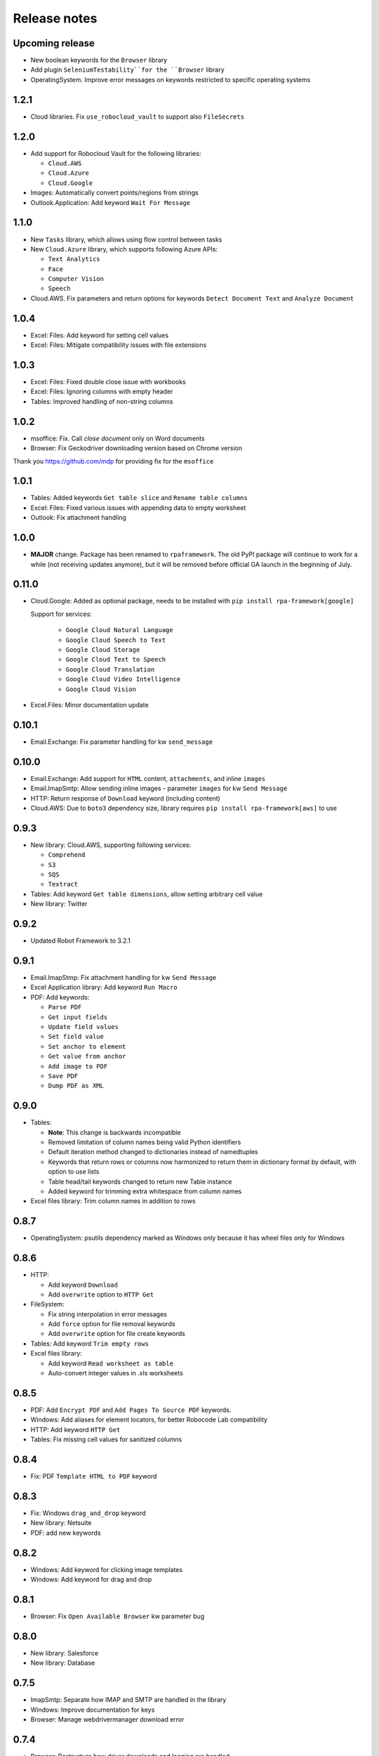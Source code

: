 Release notes
=============

Upcoming release
----------------

- New boolean keywords for the ``Browser`` library
- Add plugin ``SeleniumTestability``for the ``Browser`` library
- OperatingSystem. Improve error messages on keywords restricted to specific
  operating systems

1.2.1
-----

- Cloud libraries. Fix ``use_robocloud_vault`` to support also ``FileSecrets``

1.2.0
-----

- Add support for Robocloud Vault for the following libraries:

  - ``Cloud.AWS``
  - ``Cloud.Azure``
  - ``Cloud.Google``

- Images: Automatically convert points/regions from strings
- Outlook.Application: Add keyword ``Wait For Message``

1.1.0
-----

- New ``Tasks`` library, which allows using flow control between tasks
- New ``Cloud.Azure`` library, which supports following Azure APIs:

  - ``Text Analytics``
  - ``Face``
  - ``Computer Vision``
  - ``Speech``

- Cloud.AWS. Fix parameters and return options for keywords
  ``Detect Document Text`` and ``Analyze Document``

1.0.4
-----

- Excel: Files: Add keyword for setting cell values
- Excel: Files: Mitigate compatibility issues with file extensions

1.0.3
-----

- Excel: Files: Fixed double close issue with workbooks
- Excel: Files: Ignoring columns with empty header
- Tables: Improved handling of non-string columns

1.0.2
-----

- msoffice: Fix. Call `close document` only on Word documents
- Browser: Fix Geckodriver downloading version based on Chrome version

Thank you https://github.com/mdp for providing fix for the ``msoffice``

1.0.1
-----

- Tables: Added keywords ``Get table slice`` and ``Rename table columns``
- Excel: Files: Fixed various issues with appending data to empty worksheet
- Outlook: Fix attachment handling

1.0.0
-----

- **MAJOR** change. Package has been renamed to ``rpaframework``. The old PyPI package
  will continue to work for a while (not receiving updates anymore), but it will be removed
  before official GA launch in the beginning of July.

0.11.0
------

- Cloud.Google: Added as optional package, needs to be installed
  with ``pip install rpa-framework[google]``

  Support for services:

    - ``Google Cloud Natural Language``
    - ``Google Cloud Speech to Text``
    - ``Google Cloud Storage``
    - ``Google Cloud Text to Speech``
    - ``Google Cloud Translation``
    - ``Google Cloud Video Intelligence``
    - ``Google Cloud Vision``

- Excel.Files: Minor documentation update

0.10.1
------

- Email.Exchange: Fix parameter handling for kw ``send_message``

0.10.0
------

- Email.Exchange: Add support for ``HTML`` content, ``attachments``, and inline ``images``
- Email.ImapSmtp: Allow sending inline images - parameter ``images`` for kw ``Send Message``
- HTTP: Return response of ``Download`` keyword (including content)
- Cloud.AWS: Due to ``boto3`` dependency size, library requires ``pip install rpa-framework[aws]`` to use

0.9.3
-----

- New library: Cloud.AWS, supporting following services:

  - ``Comprehend``
  - ``S3``
  - ``SQS``
  - ``Textract``

- Tables: Add keyword ``Get table dimensions``, allow setting arbitrary cell value
- New library: Twitter

0.9.2
-----

- Updated Robot Framework to 3.2.1

0.9.1
-----

- Email.ImapStmp: Fix attachment handling for kw ``Send Message``
- Excel Application library: Add keyword ``Run Macro``
- PDF: Add keywords:

  - ``Parse PDF``
  - ``Get input fields``
  - ``Update field values``
  - ``Set field value``
  - ``Set anchor to element``
  - ``Get value from anchor``
  - ``Add image to PDF``
  - ``Save PDF``
  - ``Dump PDF as XML``

0.9.0
-----

- Tables:

  - **Note**: This change is backwards incompatible
  - Removed limitation of column names being valid Python identifiers
  - Default iteration method changed to dictionaries instead of namedtuples
  - Keywords that return rows or columns now harmonized to return them in
    dictionary format by default, with option to use lists
  - Table head/tail keywords changed to return new Table instance
  - Added keyword for trimming extra whitespace from column names

- Excel files library: Trim column names in addition to rows

0.8.7
-----

- OperatingSystem: psutils dependency marked as Windows only because
  it has wheel files only for Windows

0.8.6
-----

- HTTP:

  - Add keyword ``Download``
  - Add ``overwrite`` option to ``HTTP Get``

- FileSystem:

  - Fix string interpolation in error messages
  - Add ``force`` option for file removal keywords
  - Add ``overwrite`` option for file create keywords

- Tables: Add keyword ``Trim empty rows``
- Excel files library:

  - Add keyword ``Read worksheet as table``
  - Auto-convert integer values in .xls worksheets

0.8.5
-----

- PDF: Add ``Encrypt PDF`` and ``Add Pages To Source PDF`` keywords.
- Windows: Add aliases for element locators,
  for better Robocode Lab compatibility
- HTTP: Add keyword ``HTTP Get``
- Tables: Fix missing cell values for sanitized columns

0.8.4
-----

- Fix: PDF ``Template HTML to PDF`` keyword

0.8.3
-----

- Fix: Windows ``drag_and_drop`` keyword
- New library: Netsuite
- PDF: add new keywords

0.8.2
-----

- Windows: Add keyword for clicking image templates
- Windows: Add keyword for drag and drop

0.8.1
-----

- Browser: Fix ``Open Available Browser`` kw parameter bug

0.8.0
-----

- New library: Salesforce
- New library: Database

0.7.5
-----

- ImapSmtp: Separate how IMAP and SMTP are handled in the library
- Windows: Improve documentation for keys
- Browser: Manage webdrivermanager download error

0.7.4
-----

- Browser: Restructure how driver downloads and logging are handled

0.7.3
-----

- Browser: Detect Chrome and chromedriver versions. Download driver if they differ
- Images: Don't template match same region multiple times
- Tables:

  - Added new keywords: ``Set table row``, ``Set table column``, ``Set table cell``
  - Renamed keyword ``Get cell value`` to ``Get table cell``

0.7.2
-----

- Browser: Store webdrivers in temporary directory

0.7.1
-----
First public release of RPA Framework
